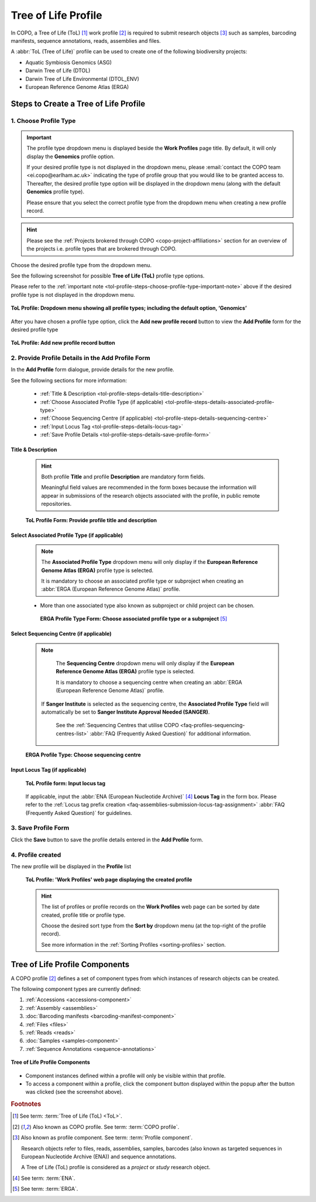.. _tol-profile-walkthrough:

=======================
Tree of Life Profile
=======================

In COPO, a Tree of Life (ToL) [#f1]_ work profile [#f2]_  is required to submit research objects [#f3]_ such as
samples, barcoding manifests, sequence annotations, reads, assemblies and files.

A :abbr:`ToL (Tree of Life)` profile can be used to create one of the following biodiversity projects:

* Aquatic Symbiosis Genomics (ASG)
* Darwin Tree of Life (DTOL)
* Darwin Tree of Life Environmental (DTOL_ENV)
* European Reference Genome Atlas (ERGA)

.. raw:: html

   <br>

.. seealso::

  * :ref:`How to Update Profiles <profile-update>`
  * :ref:`How to Delete Profiles <profile_deletion>`
  * :ref:`How to Make Profiles (also known as Projects) Public <releasing-profiles>`
  * :ref:`Sharing Profiles <sharing-profiles>`
  * :ref:`Releasing Profiles (Studies) <releasing-profiles>`
  * :ref:`Sorting Profiles <sorting-profiles>`
  * :ref:`Profile Types Legend <profile-types-legend>`

.. raw:: html

   <hr>

.. _tol-profile-steps:

Steps to Create a Tree of Life Profile
---------------------------------------

1. Choose Profile Type
~~~~~~~~~~~~~~~~~~~~~~

.. _tol-profile-steps-choose-profile-type-important-note:

.. important::

   The profile type dropdown menu is displayed beside the **Work Profiles** page title. By default, it will only
   display the **Genomics** profile option.

   If your desired profile type is not displayed in the dropdown menu, please
   :email:`contact the COPO team <ei.copo@earlham.ac.uk>` indicating the type of profile group that you would
   like to be granted access to. Thereafter, the desired profile type option will be displayed in the dropdown menu
   (along with the default **Genomics** profile type).

   Please ensure that you select the correct profile type from the dropdown menu when creating a new profile record.

.. hint::

   Please see the :ref:`Projects brokered through COPO <copo-project-affiliations>` section for an overview of the
   projects i.e. profile types that are brokered through COPO.

Choose the desired profile type from the dropdown menu.

See the following screenshot for possible **Tree of Life (ToL)** profile type options.

Please refer to the :ref:`important note <tol-profile-steps-choose-profile-type-important-note>` above if the desired
profile type is not displayed in the dropdown menu.

.. figure:: /assets/images/profile/profile_add_profile_with_profile_types_dropdown_menu_displayed.png
   :alt: Profile types dropdown menu when adding a new profile record
   :align: center
   :target: https://github.com/TGAC/COPO-documentation/blob/main/assets/images/profile/profile_add_profile_with_profile_types_dropdown_menu_displayed?raw=true
   :class: with-shadow with-border

   **ToL Profile: Dropdown menu showing all profile types; including the default option, ‘Genomics’**

After you have chosen a profile type option, click the |add-profile-button| **Add new profile record** button to view
the **Add Profile** form for the desired profile type

.. figure:: /assets/images/profile/profile_add_record_button_web_page.png
   :alt: Add new profile record button
   :align: center
   :target: https://github.com/TGAC/COPO-documentation/blob/main/assets/images/profile/profile_add_record_button_web_page.png?raw=true
   :class: with-shadow with-border

   **ToL Profile: Add new profile record button**

.. _tol-profile-steps-details:

2. Provide Profile Details in the Add Profile Form
~~~~~~~~~~~~~~~~~~~~~~~~~~~~~~~~~~~~~~~~~~~~~~~~~~

In the **Add Profile** form dialogue, provide details for the new profile.

See the following sections for more information:

   * :ref:`Title & Description <tol-profile-steps-details-title-description>`
   * :ref:`Choose Associated Profile Type (if applicable) <tol-profile-steps-details-associated-profile-type>`
   * :ref:`Choose Sequencing Centre (if applicable) <tol-profile-steps-details-sequencing-centre>`
   * :ref:`Input Locus Tag <tol-profile-steps-details-locus-tag>`
   * :ref:`Save Profile Details <tol-profile-steps-details-save-profile-form>`

.. _tol-profile-steps-details-title-description:

Title & Description
^^^^^^^^^^^^^^^^^^^

   .. hint::

      Both profile **Title** and profile **Description** are mandatory form fields.

      Meaningful field values are recommended in the form boxes because the information will appear
      in submissions of the research objects associated with the profile, in public remote repositories.

   .. figure:: /assets/images/profile/profile_add_profile_form_title_description.png
      :alt: Provide profile title and description on add profile form
      :align: center
      :target: https://raw.githubusercontent.com/TGAC/COPO-documentation/main/assets/images/profile/profile_add_profile_form_title_description.png
      :class: with-shadow with-border
      :height: 300px

      **ToL Profile Form: Provide profile title and description**

   .. raw:: html

      <br>

.. _tol-profile-steps-details-associated-profile-type:

Select Associated Profile Type (if applicable)
^^^^^^^^^^^^^^^^^^^^^^^^^^^^^^^^^^^^^^^^^^^^^^^^^

      .. note::

         The **Associated Profile Type** dropdown menu will only display if the
         **European Reference Genome Atlas (ERGA)** profile type is selected.

         It is mandatory to choose an associated
         profile type or subproject when creating an :abbr:`ERGA (European Reference Genome Atlas)` profile.

      * More than one associated type also known as subproject or child project can be chosen.

       .. figure:: /assets/images/profile/profile_add_profile_form_associated_type_for_erga_profile_type.png
          :alt: Choose associated profile type or subproject on add profile form for ERGA profile type
          :align: center
          :target: https://raw.githubusercontent.com/TGAC/COPO-documentation/main/assets/images/profile/profile_add_profile_form_associated_type_for_erga_profile_type.png
          :class: with-shadow with-border
          :height: 500px

          **ERGA Profile Type Form: Choose associated profile type or a subproject** [#f5]_

       .. raw:: html

          <br>

.. _tol-profile-steps-details-sequencing-centre:

Select Sequencing Centre (if applicable)
^^^^^^^^^^^^^^^^^^^^^^^^^^^^^^^^^^^^^^^^^

      .. note::

         The **Sequencing Centre** dropdown menu will only display if the
         **European Reference Genome Atlas (ERGA)** profile type is selected.

         It is mandatory to choose a sequencing centre when creating an :abbr:`ERGA (European Reference Genome Atlas)`
         profile.

        If **Sanger Institute** is selected as the sequencing centre, the **Associated Profile Type** field will
        automatically be set to **Sanger Institute Approval Needed (SANGER)**.

         See the :ref:`Sequencing Centres that utilise COPO <faq-profiles-sequencing-centres-list>`
         :abbr:`FAQ (Frequently Asked Question)` for additional information.

      .. figure:: /assets/images/profile/profile_add_profile_form_sequencing_centre.png
         :alt: Choose sequencing centre on 'Add Profile' form
         :align: center
         :target: https://raw.githubusercontent.com/TGAC/COPO-documentation/main/assets/images/profile/profile_add_profile_form_sequencing_centre.png
         :class: with-shadow with-border
         :height: 500px

         **ERGA Profile Type: Choose sequencing centre**

      .. raw:: html

         <br>

.. _tol-profile-steps-details-locus-tag:

Input Locus Tag (if applicable)
^^^^^^^^^^^^^^^^^^^^^^^^^^^^^^^^^

   .. figure:: /assets/images/profile/profile_add_profile_form_locus_tag.png
      :alt: Choose locus tag on add profile form
      :align: center
      :target: https://raw.githubusercontent.com/TGAC/COPO-documentation/main/assets/images/profile/profile_add_profile_form_locus_tag.png
      :class: with-shadow with-border
      :height: 250px

      **ToL Profile form: Input locus tag**

   .. raw:: html

      <br>

   If applicable, input the :abbr:`ENA (European Nucleotide Archive)` [#f4]_ **Locus Tag** in the form box.
   Please refer to the :ref:`Locus tag prefix creation <faq-assemblies-submission-locus-tag-assignment>`
   :abbr:`FAQ (Frequently Asked Question)` for guidelines.

   .. raw:: html

      <br>

.. _tol-profile-steps-details-save-profile-form:

3. Save Profile Form
~~~~~~~~~~~~~~~~~~~~~

Click the **Save** button to save the profile details entered in the **Add Profile** form.


4. Profile created
~~~~~~~~~~~~~~~~~~~

The new profile will be displayed in the **Profile** list

    .. figure:: /assets/images/profile/profile_tol_profile_created.png
      :alt: Tree of Life profile created
      :align: center
      :target: https://raw.githubusercontent.com/TGAC/COPO-documentation/main/assets/images/profile/profile_tol_profile_created.png
      :class: with-shadow with-border

      **ToL Profile: 'Work Profiles' web page displaying the created profile**

    .. raw:: html

       <br>

    .. hint::

      The list of profiles or profile records on the **Work Profiles** web page can be sorted by date created, profile title or
      profile type.

      Choose the desired sort type from the **Sort by** dropdown menu (at the top-right of the profile record).

      See more information in the :ref:`Sorting Profiles <sorting-profiles>` section.

.. raw:: html

   <br>

.. seealso::

   * See :ref:`Steps to create Genomics profile <genomics-profile-walkthrough>` if you would like to make other
     submissions

.. raw:: html

   <hr>

.. _tol-profile-components:

Tree of Life Profile Components
----------------------------------

A COPO profile [#f2]_ defines a set of component types from which instances of research objects can be created.

The following component types are currently defined:

#. :ref:`Accessions <accessions-component>`
#. :ref:`Assembly <assemblies>`
#. :doc:`Barcoding manifests <barcoding-manifest-component>`
#. :ref:`Files <files>`
#. :ref:`Reads <reads>`
#. :doc:`Samples <samples-component>`
#. :ref:`Sequence Annotations <sequence-annotations>`

.. figure:: /assets/images/profile/profile_tol_profile_components.png
   :alt: Tree of Life profile components
   :align: center
   :height: 200px
   :target: https://raw.githubusercontent.com/TGAC/COPO-documentation/main/assets/images/profile/profile_tol_profile_components.png
   :class: with-shadow with-border

   **Tree of Life Profile Components**

* Component instances defined within a profile will only be visible within that profile.

* To access a component within a profile, click the component button displayed within the popup after the
  |profile-components-button| button was clicked (see the screenshot above).

.. raw:: html

   <hr>

.. rubric:: Footnotes

.. [#f1] See term: :term:`Tree of Life (ToL) <ToL>`.
.. [#f2] Also known as COPO profile. See term: :term:`COPO profile`.
.. [#f3] Also known as profile component. See term: :term:`Profile component`.

         Research objects refer to files, reads, assemblies, samples,
         barcodes (also known as targeted sequences in European Nucleotide Archive (ENA)) and sequence annotations.

         A Tree of Life (ToL) profile is considered as a *project* or *study* research object.
.. [#f4] See term: :term:`ENA`.
.. [#f5] See term: :term:`ERGA`.

..
    Images declaration
..
.. |add-profile-button| image:: /assets/images/buttons/add_button.png
   :height: 4ex
   :class: no-scaled-link

.. |profile-components-button| image:: /assets/images/buttons/profile_components_button.png
   :height: 4ex
   :class: no-scaled-link